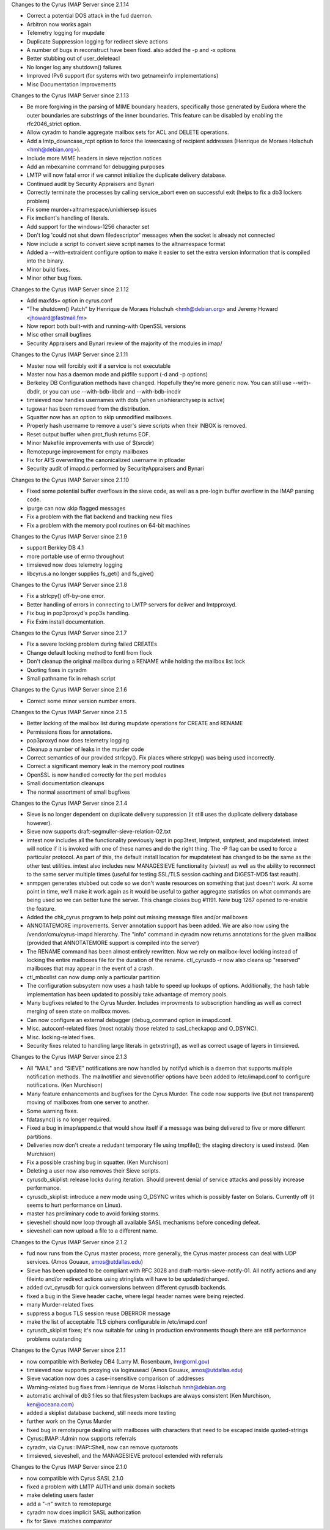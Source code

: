 Changes to the Cyrus IMAP Server since 2.1.14

*   Correct a potential DOS attack in the fud daemon.
*   Arbitron now works again
*   Telemetry logging for mupdate
*   Duplicate Suppression logging for redirect sieve actions
*   A number of bugs in reconstruct have been fixed. also added the -p and -x options
*   Better stubbing out of user_deleteacl
*   No longer log any shutdown() failures
*   Improved IPv6 support (for systems with two getnameinfo implementations)
*   Misc Documentation Improvements

Changes to the Cyrus IMAP Server since 2.1.13

*   Be more forgiving in the parsing of MIME boundary headers, specifically those generated by Eudora where the outer boundaries are substrings of the inner boundaries. This feature can be disabled by enabling the rfc2046_strict option.
*   Allow cyradm to handle aggregate mailbox sets for ACL and DELETE operations.
*   Add a lmtp_downcase_rcpt option to force the lowercasing of recipient addresses (Henrique de Moraes Holschuh <hmh@debian.org>).
*   Include more MIME headers in sieve rejection notices
*   Add an mbexamine command for debugging purposes
*   LMTP will now fatal error if we cannot initialize the duplicate delivery database.
*   Continued audit by Security Appraisers and Bynari
*   Correctly terminate the processes by calling service_abort even on successful exit (helps to fix a db3 lockers problem)
*   Fix some murder+altnamespace/unixhiersep issues
*   Fix imclient's handling of literals.
*   Add support for the windows-1256 character set
*   Don't log 'could not shut down filedescriptor' messages when the socket is already not connected
*   Now include a script to convert sieve script names to the altnamespace format
*   Added a --with-extraident configure option to make it easier to set the extra version information that is compiled into the binary.
*   Minor build fixes.
*   Minor other bug fixes.

Changes to the Cyrus IMAP Server since 2.1.12

*   Add maxfds= option in cyrus.conf
*   "The shutdown() Patch" by Henrique de Moraes Holschuh <hmh@debian.org> and Jeremy Howard <jhoward@fastmail.fm>
*   Now report both built-with and running-with OpenSSL versions
*   Misc other small bugfixes
*   Security Appraisers and Bynari review of the majority of the modules in imap/

Changes to the Cyrus IMAP Server since 2.1.11

*   Master now will forcibly exit if a service is not executable
*   Master now has a daemon mode and pidfile support (-d and -p options)
*   Berkeley DB Configuration methods have changed. Hopefully they're more generic now. You can still use --with-dbdir, or you can use --with-bdb-libdir and --with-bdb-incdir
*   timsieved now handles usernames with dots (when unixhierarchysep is active)
*   tugowar has been removed from the distribution.
*   Squatter now has an option to skip unmodified mailboxes.
*   Properly hash username to remove a user's sieve scripts when their INBOX is removed.
*   Reset output buffer when prot_flush returns EOF.
*   Minor Makefile improvements with use of $(srcdir)
*   Remotepurge improvement for empty mailboxes
*   Fix for AFS overwriting the canonicalized username in ptloader
*   Security audit of imapd.c performed by SecurityAppraisers and Bynari

Changes to the Cyrus IMAP Server since 2.1.10

*   Fixed some potential buffer overflows in the sieve code, as well as a pre-login buffer overflow in the IMAP parsing code.
*   ipurge can now skip flagged messages
*   Fix a problem with the flat backend and tracking new files
*   Fix a problem with the memory pool routines on 64-bit machines

Changes to the Cyrus IMAP Server since 2.1.9

*   support Berkley DB 4.1
*   more portable use of errno throughout
*   timsieved now does telemetry logging
*   libcyrus.a no longer supplies fs_get() and fs_give()

Changes to the Cyrus IMAP Server since 2.1.8

*   Fix a strlcpy() off-by-one error.
*   Better handling of errors in connecting to LMTP servers for deliver and lmtpproxyd.
*   Fix bug in pop3proxyd's pop3s handling.
*   Fix Exim install documentation.

Changes to the Cyrus IMAP Server since 2.1.7

*   Fix a severe locking problem during failed CREATEs
*   Change default locking method to fcntl from flock
*   Don't cleanup the original mailbox during a RENAME while holding the mailbox list lock
*   Quoting fixes in cyradm
*   Small pathname fix in rehash script

Changes to the Cyrus IMAP Server since 2.1.6

*   Correct some minor version number errors.

Changes to the Cyrus IMAP Server since 2.1.5

*   Better locking of the mailbox list during mupdate operations for CREATE and RENAME
*   Permissions fixes for annotations.
*   pop3proxyd now does telemetry logging
*   Cleanup a number of leaks in the murder code
*   Correct semantics of our provided strlcpy(). Fix places where strlcpy() was being used incorrectly.
*   Correct a significant memory leak in the memory pool routines
*   OpenSSL is now handled correctly for the perl modules
*   Small documentation cleanups
*   The normal assortment of small bugfixes

Changes to the Cyrus IMAP Server since 2.1.4

*   Sieve is no longer dependent on duplicate delivery suppression (it still uses the duplicate delivery database however).
*   Sieve now supports draft-segmuller-sieve-relation-02.txt
*   imtest now includes all the functionality previously kept in pop3test, lmtptest, smtptest, and mupdatetest. imtest will notice if it is invoked with one of these names and do the right thing. The -P flag can be used to force a particular protocol. As part of this, the default install location for mupdatetest has changed to be the same as the other test utilities. imtest also includes new MANAGESIEVE functionality (sivtest) as well as the ability to reconnect to the same server multiple times (useful for testing SSL/TLS session caching and DIGEST-MD5 fast reauth).
*   snmpgen generates stubbed out code so we don't waste resources on something that just doesn't work. At some point in time, we'll make it work again as it would be useful to gather aggregate statistics on what commands are being used so we can better tune the server. This change closes bug #1191. New bug 1267 opened to re-enable the feature.
*   Added the chk_cyrus program to help point out missing message files and/or mailboxes
*   ANNOTATEMORE improvements. Server annotation support has been added. We are also now using the /vendor/cmu/cyrus-imapd hierarchy. The "info" command in cyradm now returns annotations for the given mailbox (provided that ANNOTATEMORE support is compiled into the server)
*   The RENAME command has been almost entirely rewritten. Now we rely on mailbox-level locking instead of locking the entire mailboxes file for the duration of the rename. ctl_cyrusdb -r now also cleans up "reserved" mailboxes that may appear in the event of a crash.
*   ctl_mboxlist can now dump only a particular partition
*   The configuration subsystem now uses a hash table to speed up lookups of options. Additionally, the hash table implementation has been updated to possibly take advantage of memory pools.
*   Many bugfixes related to the Cyrus Murder. Includes improvments to subscription handling as well as correct merging of seen state on mailbox moves.
*   Can now configure an external debugger (debug_command option in imapd.conf.
*   Misc. autoconf-related fixes (most notably those related to sasl_checkapop and O_DSYNC).
*   Misc. locking-related fixes.
*   Security fixes related to handling large literals in getxstring(), as well as correct usage of layers in timsieved.

Changes to the Cyrus IMAP Server since 2.1.3

*   All "MAIL" and "SIEVE" notifications are now handled by notifyd which is a daemon that supports multiple notification methods. The mailnotifier and sievenotifier options have been added to /etc/imapd.conf to configure notifications. (Ken Murchison)
*   Many feature enhancements and bugfixes for the Cyrus Murder. The code now supports live (but not transparent) moving of mailboxes from one server to another.
*   Some warning fixes.
*   fdatasync() is no longer required.
*   Fixed a bug in imap/append.c that would show itself if a message was being delivered to five or more different partitions.
*   Deliveries now don't create a redudant temporary file using tmpfile(); the staging directory is used instead. (Ken Murchison)
*   Fix a possible crashing bug in squatter. (Ken Murchison)
*   Deleting a user now also removes their Sieve scripts.
*   cyrusdb_skiplist: release locks during iteration. Should prevent denial of service attacks and possibly increase performance.
*   cyrusdb_skiplist: introduce a new mode using O_DSYNC writes which is possibly faster on Solaris. Currently off (it seems to hurt performance on Linux).
*   master has preliminary code to avoid forking storms.
*   sieveshell should now loop through all available SASL mechanisms before conceding defeat.
*   sieveshell can now upload a file to a different name.

Changes to the Cyrus IMAP Server since 2.1.2

*   fud now runs from the Cyrus master process; more generally, the Cyrus master process can deal with UDP services. (Amos Gouaux, amos@utdallas.edu)
*   Sieve has been updated to be compliant with RFC 3028 and draft-martin-sieve-notify-01. All notify actions and any fileinto and/or redirect actions using stringlists will have to be updated/changed.
*   added cvt_cyrusdb for quick conversions between different cyrusdb backends.
*   fixed a bug in the Sieve header cache, where legal header names were being rejected.
*   many Murder-related fixes
*   suppress a bogus TLS session reuse DBERROR message
*   make the list of acceptable TLS ciphers configurable in /etc/imapd.conf
*   cyrusdb_skiplist fixes; it's now suitable for using in production environments though there are still performance problems outstanding

Changes to the Cyrus IMAP Server since 2.1.1

*   now compatible with Berkeley DB4 (Larry M. Rosenbaum, lmr@ornl.gov)
*   timsieved now supports proxying via loginuseacl (Amos Gouaux, amos@utdallas.edu)
*   Sieve vacation now does a case-insensitive comparison of :addresses
*   Warning-related bug fixes from Henrique de Moras Holschuh hmh@debian.org
*   automatic archival of db3 files so that filesystem backups are always consistent (Ken Murchison, ken@oceana.com)
*   added a skiplist database backend, still needs more testing
*   further work on the Cyrus Murder
*   fixed bug in remotepurge dealing with mailboxes with characters that need to be escaped inside quoted-strings
*   Cyrus::IMAP::Admin now supports referrals
*   cyradm, via Cyrus::IMAP::Shell, now can remove quotaroots
*   timsieved, sieveshell, and the MANAGESIEVE protocol extended with referrals

Changes to the Cyrus IMAP Server since 2.1.0

*   now compatible with Cyrus SASL 2.1.0
*   fixed a problem with LMTP AUTH and unix domain sockets
*   make deleting users faster
*   add a "-n" switch to remotepurge
*   cyradm now does implicit SASL authorization
*   fix for Sieve :matches comparator

